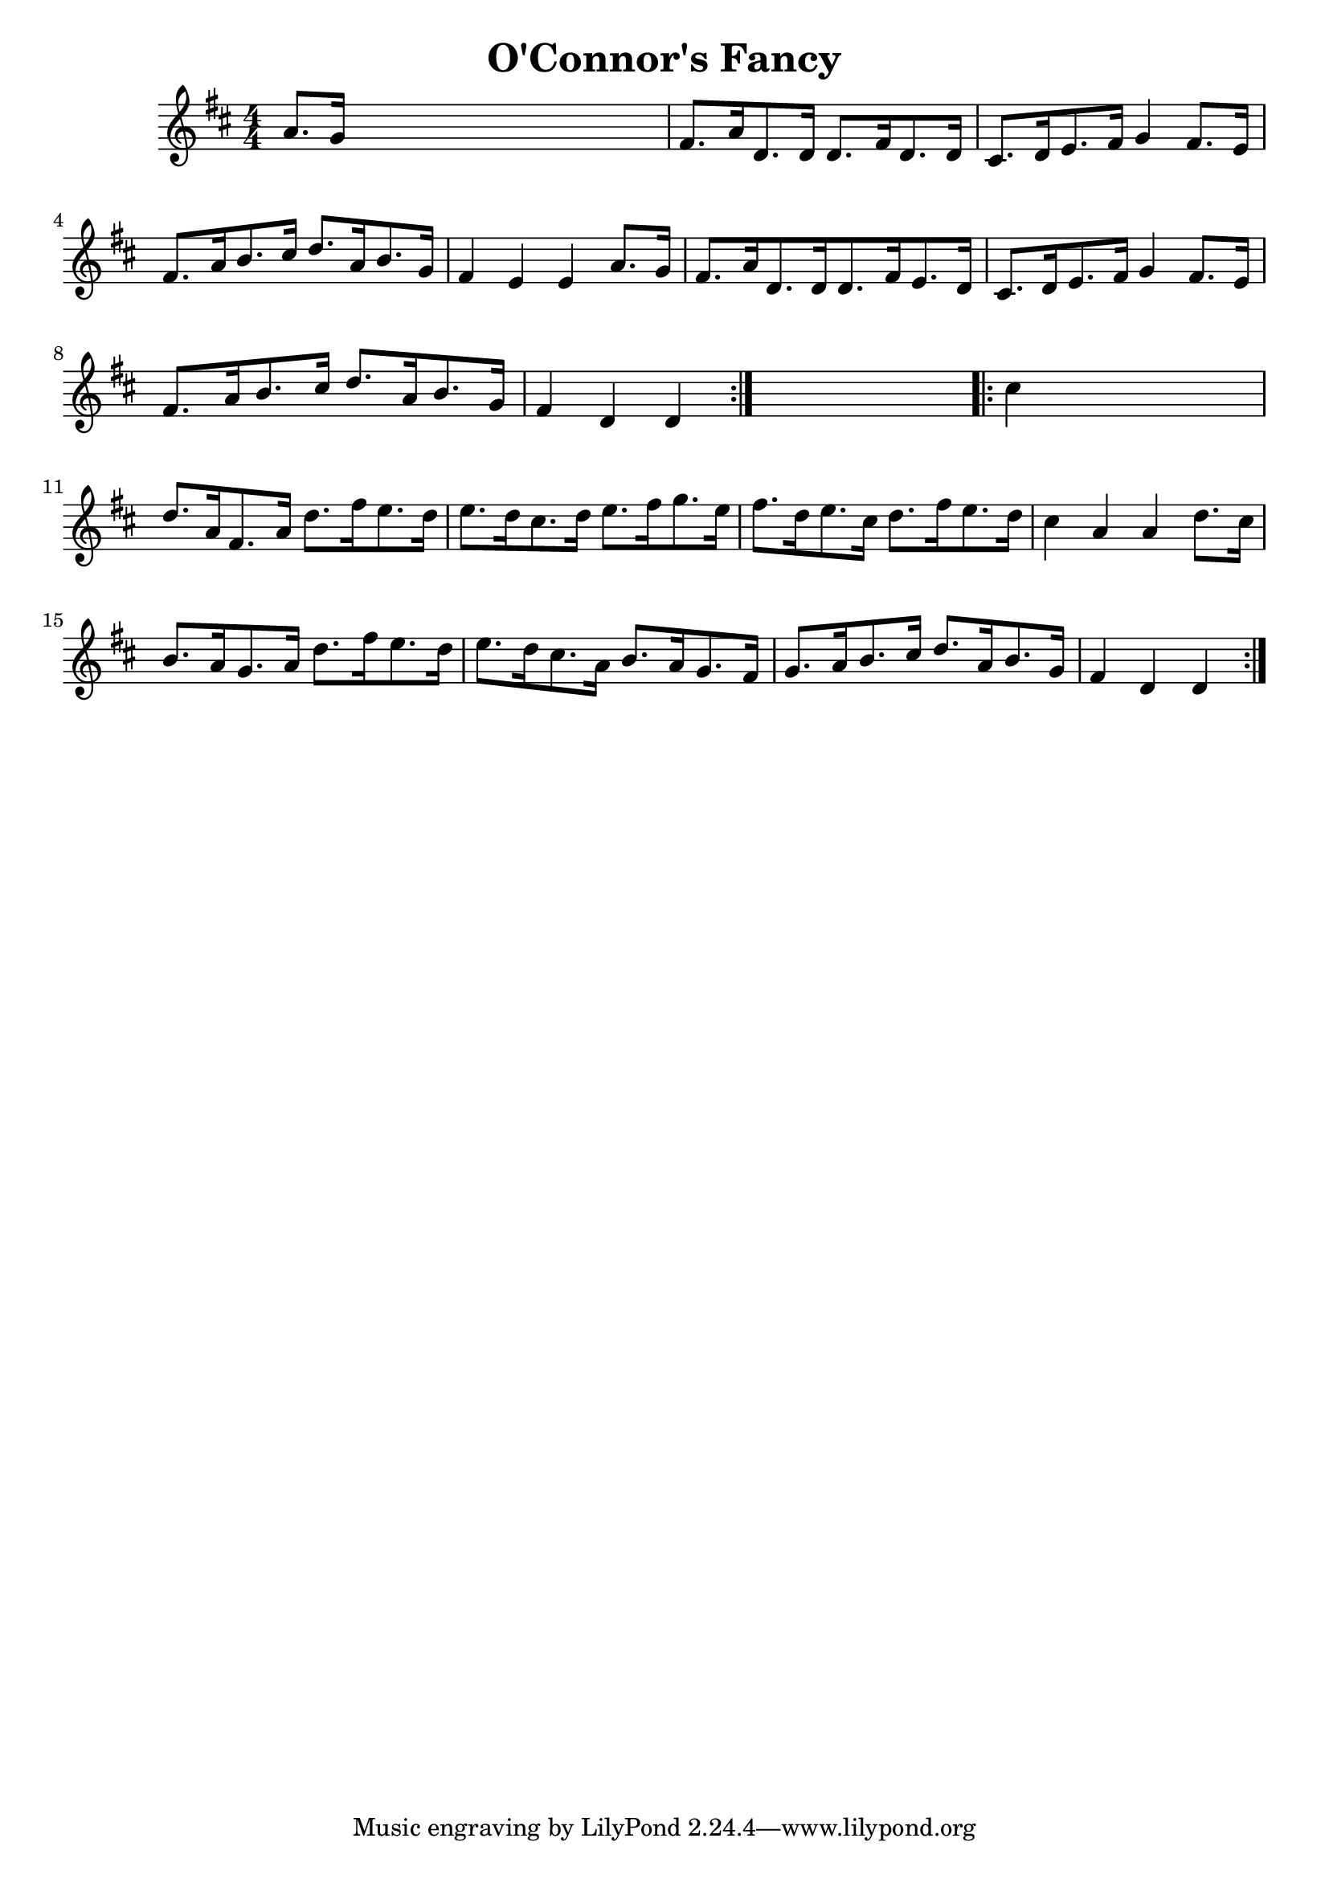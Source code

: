 
\version "2.16.2"
% automatically converted by musicxml2ly from xml/1656_nt.xml

%% additional definitions required by the score:
\language "english"


\header {
    encoder = "abc2xml version 63"
    encodingdate = "2015-01-25"
    title = "O'Connor's Fancy"
    }

\layout {
    \context { \Score
        autoBeaming = ##f
        }
    }
PartPOneVoiceOne =  \relative a' {
    \repeat volta 2 {
        \key d \major \numericTimeSignature\time 4/4 a8. [ g16 ] s2. | % 2
        fs8. [ a16 d,8. d16 ] d8. [ fs16 d8. d16 ] | % 3
        cs8. [ d16 e8. fs16 ] g4 fs8. [ e16 ] | % 4
        fs8. [ a16 b8. cs16 ] d8. [ a16 b8. g16 ] | % 5
        fs4 e4 e4 a8. [ g16 ] | % 6
        fs8. [ a16 d,8. d16 d8. fs16 e8. d16 ] | % 7
        cs8. [ d16 e8. fs16 ] g4 fs8. [ e16 ] | % 8
        fs8. [ a16 b8. cs16 ] d8. [ a16 b8. g16 ] | % 9
        fs4 d4 d4 }
    s4 \repeat volta 2 {
        | \barNumberCheck #10
        cs'4 s2. | % 11
        d8. [ a16 fs8. a16 ] d8. [ fs16 e8. d16 ] | % 12
        e8. [ d16 cs8. d16 ] e8. [ fs16 g8. e16 ] | % 13
        fs8. [ d16 e8. cs16 ] d8. [ fs16 e8. d16 ] | % 14
        cs4 a4 a4 d8. [ cs16 ] | % 15
        b8. [ a16 g8. a16 ] d8. [ fs16 e8. d16 ] | % 16
        e8. [ d16 cs8. a16 ] b8. [ a16 g8. fs16 ] | % 17
        g8. [ a16 b8. cs16 ] d8. [ a16 b8. g16 ] | % 18
        fs4 d4 d4 }
    }


% The score definition
\score {
    <<
        \new Staff <<
            \context Staff << 
                \context Voice = "PartPOneVoiceOne" { \PartPOneVoiceOne }
                >>
            >>
        
        >>
    \layout {}
    % To create MIDI output, uncomment the following line:
    %  \midi {}
    }


